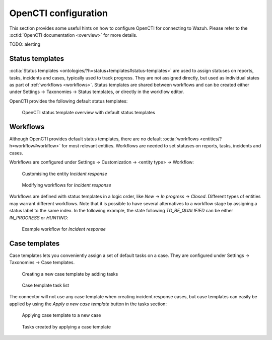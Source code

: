 .. _opencti-configuration:

OpenCTI configuration
~~~~~~~~~~~~~~~~~~~~~

This section provides some useful hints on how to configure OpenCTI for
connecting to Wazuh. Please refer to the :octid:`OpenCTI documentation
<overview>` for more details.

TODO: alerting

.. _status-templates:

Status templates
----------------

:octia:`Status templates <ontologies/?h=status+templates#status-templates>`
are used to assign statuses on reports, tasks, incidents and cases, typically
used to track progress. They are not assigned directly, but used as individual
states as part of :ref:`workflows <workflows>`. Status templates are shared
between workflows and can be created either under Settings → Taxonomies →
Status templates, or directly in the workflow editor.

OpenCTI provides the following default status templates:

.. figure:: images/status_templates_1.png

   OpenCTI status template overview with default status templates

.. _workflows:

Workflows
---------

Although OpenCTI provides default status templates, there are no default
:octia:`workflows <entities/?h=workflow#workflow>` for most relevant entities.
Workflows are needed to set statuses on reports, tasks, incidents and cases.

Workflows are configured under Settings → Customization → <entity type> →
Workflow:

.. figure:: images/workflows_1.png

   Customising the entity *Incident response*

.. figure:: images/workflows_2.png

   Modifying workflows for *Incident response*

Workflows are defined with status templates in a logic order, like *New* → *In
progress* → *Closed*. Different types of entities may warrant different
workflows. Note that it is possible to have several alternatives to a workflow
stage by assigning a status label to the same index. In the following example,
the state following *TO_BE_QUALIFIED* can be either *IN_PROGRESS* or *HUNTING*:

.. figure:: images/workflows_3.png

   Example workflow for *Incident response*

.. _case-templates:

Case templates
--------------

Case templates lets you conveniently assign a set of default tasks on a case. They are configured under Settings → Taxonomies → Case templates.

.. figure:: images/case_templates_1.png

   Creating a new case template by adding tasks

.. figure:: images/case_templates_2.png

   Case template task list

The connector will not use any case template when creating incident response
cases, but case templates can easily be applied by using the *Apply a new case
template* button in the tasks section:

.. figure:: images/apply_case_template_1.png

   Applying case template to a new case

.. figure:: images/tasks_1.png

   Tasks created by applying a case template
